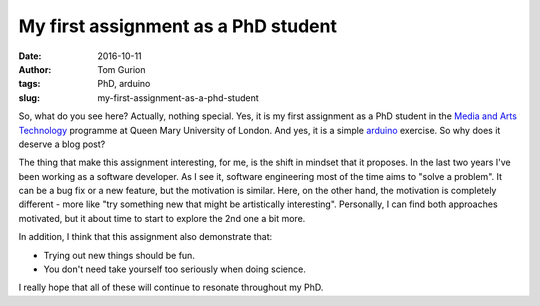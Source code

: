 My first assignment as a PhD student
####################################
:date: 2016-10-11
:author: Tom Gurion
:tags: PhD, arduino
:slug: my-first-assignment-as-a-phd-student

.. youtube:: GCLCNuh4-Fs

So, what do you see here? Actually, nothing special. Yes, it is my first
assignment as a PhD student in the `Media and Arts Technology`_ programme at
Queen Mary University of London. And yes, it is a simple `arduino`_ exercise. So
why does it deserve a blog post?

The thing that make this assignment interesting, for me, is the shift in mindset
that it proposes. In the last two years I've been working as a software
developer. As I see it, software engineering most of the time aims to "solve a
problem". It can be a bug fix or a new feature, but the motivation is similar.
Here, on the other hand, the motivation is completely different - more like "try
something new that might be artistically interesting". Personally, I can find
both approaches motivated, but it about time to start to explore the 2nd one a
bit more.

In addition, I think that this assignment also demonstrate that:

- Trying out new things should be fun.
- You don't need take yourself too seriously when doing science.

I really hope that all of these will continue to resonate throughout my PhD.

.. _Media and Arts Technology: http://www.mat.qmul.ac.uk/
.. _arduino: https://www.arduino.cc/
